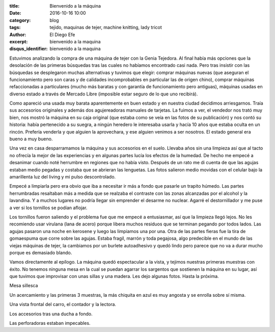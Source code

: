 :title: Bienvenido a la máquina
:date: 2016-10-16 10:00
:category: blog
:tags: tejido, maquinas de tejer, machine knitting, lady tricot 
:author: El Diego Efe
:excerpt: bienvenido a la maquina
:disqus_identifier: bienvenido a la maquina

Estuvimos analizando la compra de una máquina de tejer con la Genia Tejedora. Al
final había más opciones que la desolación de las primeras búsquedas tras las
cuales no habíamos encontrado casi nada. Pero tras insistir con las búsquedas se
desplegaron muchas alternativas y tuvimos que elegir: comprar máquinas nuevas
(que aseguran el funcionamiento pero son caras y de calidades incomprobables en
particular las de origen chino), comprar máquinas refaccionadas a particulares
(mucho más baratas y con garantía de funcionamiento pero antiguas), máquinas
usadas en diverso estado a través de Mercado Libre (imposible estar seguro de lo
que uno recibirá).

Como apareció una usada muy barata aparentemente en buen estado y en nuestra
ciudad decidimos arriesgarnos. Traía sus accesorios originales y además dos
agujereadoras manuales de tarjetas. La fuimos a ver, el vendedor nos trató muy
bien, nos mostró la máquina en su caja original (que estaba como se veía en las
fotos de su publicación) y nos contó su historia: había pertenecido a su suegra,
a ningún heredero le interesaba usarla y hacía 10 años que estaba oculta en un
rincón. Prefería venderla y que alguien la aprovechara, y ese alguien venimos a
ser nosotros. El estado general era bueno a muy bueno.

.. image:: https://c1.staticflickr.com/9/8280/30071373010_b306d8ee46_b.jpg
   :scale: 100%
   :width: 100%
   :align: center
   :alt: caja
   :target: https://c1.staticflickr.com/9/8280/30071373010_0dccd69274_o.jpg

Una vez en casa desparramamos la máquina y sus accesorios en el suelo. Llevaba
años sin una limpieza así que al tacto no ofrecía la mejor de las experiencias y
en algunas partes lucía los efectos de la humedad. De hecho me empecé a
desanimar cuando noté herrumbre en regiones que no había visto. Después de un
rato me di cuenta de que las agujas estaban medio pegadas y costaba que se
abrieran las lenguetas. Las fotos salieron medio movidas con el celular bajo la
amarillenta luz del living y mi pulso descontrolado.


.. image:: https://c2.staticflickr.com/6/5336/30332981686_db0b286423_b.jpg
   :scale: 100%
   :width: 100%
   :align: center
   :alt: unboxing
   :target: https://c2.staticflickr.com/6/5336/30332981686_441e199e33_o.jpg

Empecé a limpiarla pero era obvio que iba a necesitar ir más a fondo que pasarle
un trapito húmedo. Las partes herrumbradas resaltaban más a medida que se
realzaba el contraste con las zonas alcanzadas por el alcohol y la lavandina. Y
a muchos lugares no podría llegar sin emprender el desarme no nuclear. Agarré el
destornillador y me puse a ver si los tornillos se podían aflojar.

.. image:: https://c2.staticflickr.com/6/5563/29738677244_67539e634a_b.jpg
   :scale: 100%
   :width: 100%
   :align: center
   :alt: tornillos oxidados
   :target: https://c2.staticflickr.com/6/5563/29738677244_d0121822d4_o.jpg

Los tornillos fueron saliendo y el problema fue que me empecé a entusiasmar, así
que la limpieza llegó lejos. No les recomiendo usar virulana (lana de acero)
porque libera muchos residuos que se terminan pegando por todos lados. Las
agujas pasaron una noche en kerosene y luego las limpiamos una por una. Otra de
las partes fieras fue la tira de gomaespuma que corre sobre las agujas. Estaba
fragil, marrón y toda pegajosa, algo predecible en el mundo de las viejas
máquinas de tejer, la cambiamos por un burlete autoadhesivo y quedó lindo pero
parece que no va a durar mucho porque es demasiado blando.

Vamos directamente al epílogo. La máquina quedó espectacular a la vista, y
tejimos nuestras primeras muestras con éxito. No tenemos ninguna mesa en la cual
se puedan agarrar los sargentos que sostienen la máquina en su lugar, así que
tuvimos que improvisar con unas sillas y una madera. Les dejo algunas fotos.
Hasta la próxima.


.. image:: https://c2.staticflickr.com/6/5802/30366767905_82ab3bf825_b.jpg
   :scale: 100%
   :width: 100%
   :align: center
   :alt: soporte y vista general
   :target: https://c2.staticflickr.com/6/5802/30366767905_33472b34fa_o.jpg

Mesa sillesca

.. image:: https://c1.staticflickr.com/9/8274/30331552336_3740b45b20_b.jpg
   :scale: 100%
   :width: 100%
   :align: center
   :alt: carro y muestras
   :target: https://c1.staticflickr.com/9/8274/30331552336_405938880b_o.jpg

Un acercamiento y las primeras 3 muestras, la más chiquita en azul es muy
angosta y se enrolla sobre sí misma.

.. image:: https://c2.staticflickr.com/6/5760/30331555026_219437445e_b.jpg
   :scale: 100%
   :width: 100%
   :align: center
   :alt: detalle del carro y las muestras
   :target: https://c2.staticflickr.com/6/5760/30331555026_58d7c82e9b_o.jpg

Una vista frontal del carro, el contador y la lectora.

.. image:: https://c1.staticflickr.com/9/8267/30069759450_fd871a3861_b.jpg
   :scale: 100%
   :width: 100%
   :align: center
   :alt: accesorios
   :target: https://c1.staticflickr.com/9/8267/30069759450_cd13e67866_o.jpg

Los accesorios tras una ducha a fondo.

.. image:: https://c2.staticflickr.com/6/5462/30366769755_ee959852f5_b.jpg
   :scale: 100%
   :width: 100%
   :align: center
   :alt: perforadoras
   :target: https://c2.staticflickr.com/6/5462/30366769755_d699565ba2_o.jpg

Las perforadoras estaban impecables.
